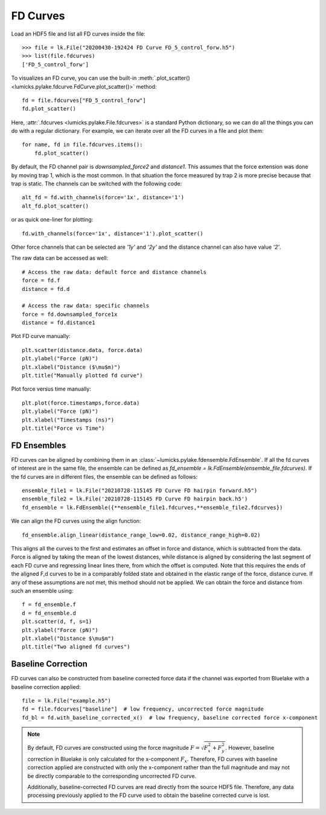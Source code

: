 FD Curves
=========

.. only:: html

    :nbexport:`Download this page as a Jupyter notebook <self>`

Load an HDF5 file and list all FD curves inside the file::

    >>> file = lk.File("20200430-192424 FD Curve FD_5_control_forw.h5")
    >>> list(file.fdcurves)
    ['FD_5_control_forw']


To visualizes an FD curve, you can use the built-in :meth:`.plot_scatter()
<lumicks.pylake.fdcurve.FdCurve.plot_scatter()>` method::

    fd = file.fdcurves["FD_5_control_forw"]
    fd.plot_scatter()

.. image:: figures/fdcurves/fdcurves_scatter.png

Here, :attr:`.fdcurves <lumicks.pylake.File.fdcurves>` is a standard Python dictionary, so we can
do all the things you can do with a regular dictionary. For example, we can iterate over all the FD curves in a file and plot them::

    for name, fd in file.fdcurves.items():
        fd.plot_scatter()

.. image:: figures/fdcurves/fdcurves_scatter.png

By default, the FD channel pair is `downsampled_force2` and `distance1`.
This assumes that the force extension was done by moving trap 1, which is the most common.
In that situation the force measured by trap 2 is more precise because that trap is static.
The channels can be switched with the following code::

    alt_fd = fd.with_channels(force='1x', distance='1')
    alt_fd.plot_scatter()

.. image:: figures/fdcurves/fdcurves_scatter_f1x.png

or as quick one-liner for plotting::

    fd.with_channels(force='1x', distance='1').plot_scatter()

.. image:: figures/fdcurves/fdcurves_scatter_f1x.png

Other force channels that can be selected are `'1y'` and `'2y'` and the distance channel can also have value `'2'`.

The raw data can be accessed as well::

    # Access the raw data: default force and distance channels
    force = fd.f
    distance = fd.d

    # Access the raw data: specific channels
    force = fd.downsampled_force1x
    distance = fd.distance1

Plot FD curve manually::

    plt.scatter(distance.data, force.data)
    plt.ylabel("Force (pN)")
    plt.xlabel("Distance ($\mu$m)")
    plt.title("Manually plotted fd curve")

.. image:: figures/fdcurves/fdcurves_scatter_manual.png

Plot force versus time manually::

    plt.plot(force.timestamps,force.data)
    plt.ylabel("Force (pN)")
    plt.xlabel("Timestamps (ns)")
    plt.title("Force vs Time")

.. image:: figures/fdcurves/fdcurves_f_vs_time.png

FD Ensembles
------------

FD curves can be aligned by combining them in an :class:`~lumicks.pylake.fdensemble.FdEnsemble`.
If all the fd curves of interest are in the same file, the ensemble can be defined as
`fd_ensemble = lk.FdEnsemble(ensemble_file.fdcurves)`. If the fd curves are in different files, the ensemble can be defined as follows::

    ensemble_file1 = lk.File("20210728-115145 FD Curve FD hairpin forward.h5")
    ensemble_file2 = lk.File('20210728-115145 FD Curve FD hairpin back.h5')
    fd_ensemble = lk.FdEnsemble({**ensemble_file1.fdcurves,**ensemble_file2.fdcurves})

We can align the FD curves using the align function::

    fd_ensemble.align_linear(distance_range_low=0.02, distance_range_high=0.02)

This aligns all the curves to the first and estimates an offset in force and distance, which is subtracted from the
data. Force is aligned by taking the mean of the lowest distances, while distance is aligned by considering the last
segment of each FD curve and regressing linear lines there, from which the offset is computed. Note that this requires
the ends of the aligned F,d curves to be in a comparably folded state and obtained in the elastic range of the force,
distance curve. If any of these assumptions are not met, this method should not be applied. We can obtain the force
and distance from such an ensemble using::

    f = fd_ensemble.f
    d = fd_ensemble.d
    plt.scatter(d, f, s=1)
    plt.ylabel("Force (pN)")
    plt.xlabel("Distance $\mu$m")
    plt.title("Two aligned fd curves")

.. image:: figures/fdcurves/fdcurves_aligned.png

Baseline Correction
-------------------

FD curves can also be constructed from baseline corrected force data if the channel was exported from Bluelake with a baseline correction applied::

    file = lk.File("example.h5")
    fd = file.fdcurves["baseline"]  # low frequency, uncorrected force magnitude
    fd_bl = fd.with_baseline_corrected_x()  # low frequency, baseline corrected force x-component

.. note::
    By default, FD curves are constructed using the force magnitude :math:`F = \sqrt{F_x^2 + F_y^2}`. However, baseline
    correction in Bluelake is only calculated for the x-component :math:`F_x`. Therefore, FD curves with baseline
    correction applied are constructed with only the x-component rather than the full magnitude and may not be directly
    comparable to the corresponding uncorrected FD curve.

    Additionally, baseline-corrected FD curves are read directly from the source HDF5 file. Therefore, any data processing previously
    applied to the FD curve used to obtain the baseline corrected curve is lost.
